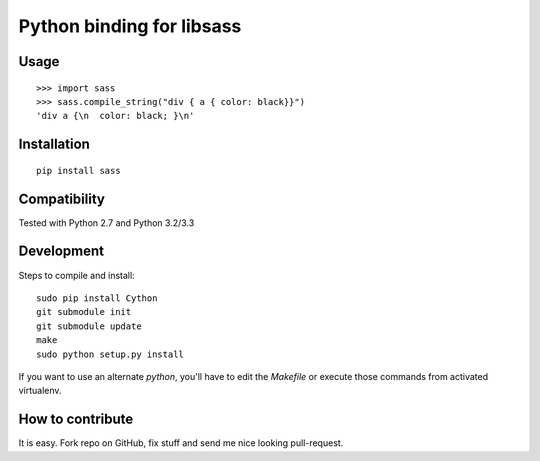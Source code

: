 Python binding for libsass
==========================

|BuildStatus|

.. |BuildStatus| image:: https://secure.travis-ci.org/pistolero/python-scss.png?branch=master
                 :target: http://github.com/pistolero/python-scss/
                 :alt: Build status

Usage
-----

::

   >>> import sass
   >>> sass.compile_string("div { a { color: black}}")
   'div a {\n  color: black; }\n'


Installation
------------

::

    pip install sass


Compatibility
-------------

Tested with Python 2.7 and Python 3.2/3.3


Development
-----------

Steps to compile and install:

::

   sudo pip install Cython
   git submodule init
   git submodule update
   make
   sudo python setup.py install

If you want to use an alternate `python`, you'll have to edit the `Makefile` or execute those commands from activated virtualenv.



How to contribute
-----------------

It is easy. Fork repo on GitHub, fix stuff and send me nice looking pull-request.
